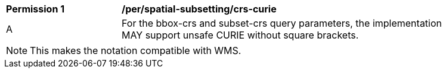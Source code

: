 [[per_spatial-subsetting_crs-curie]]
[width="90%",cols="2,6a"]
|===
^|*Permission {counter:per-id}* |*/per/spatial-subsetting/crs-curie*
^|A |For the bbox-crs and subset-crs query parameters, the implementation MAY support unsafe CURIE without square brackets.
|===

NOTE: This makes the notation compatible with WMS.
